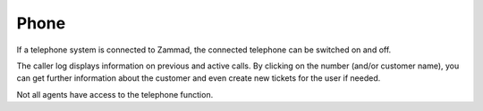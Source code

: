 Phone
===========================

.. image:: images/gettingstarted/Zammad_Helpdesk_-_CTI.jpg

If a telephone system is connected to Zammad, the connected telephone can be switched on and off.

The caller log displays information on previous and active calls. By clicking on the number (and/or customer name), you can get further information about the customer 
and even create new tickets for the user if needed.

Not all agents have access to the telephone function.
